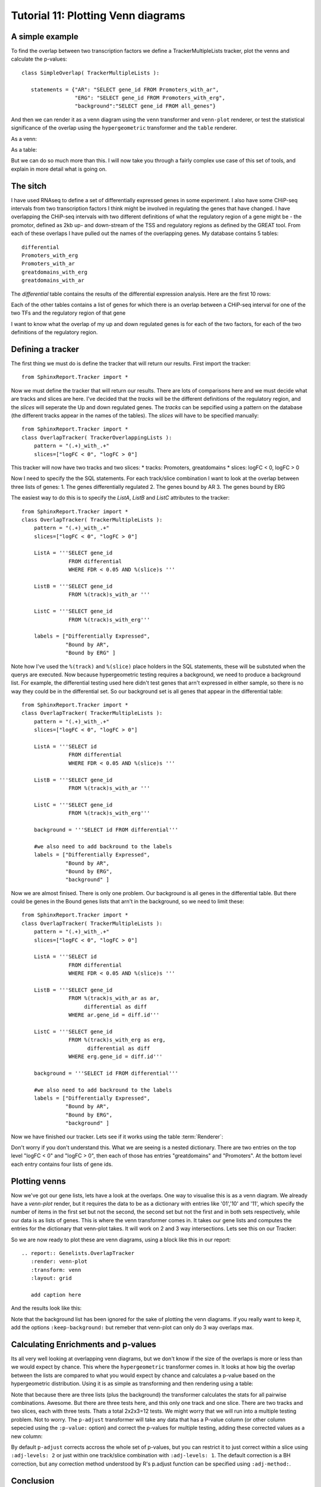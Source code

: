 .. _Tutorial11:

====================================
Tutorial 11: Plotting Venn diagrams
====================================

A simple example
----------------

To find the overlap between two transcription factors we define a TrackerMultipleLists tracker, plot the venns and calculate the p-values::

    class SimpleOverlap( TrackerMultipleLists ):

       statements = {"AR": "SELECT gene_id FROM Promoters_with_ar",
                     "ERG": "SELECT gene_id FROM Promoters_with_erg",
                     "background":"SELECT gene_id FROM all_genes"}

And then we can render it as a venn diagram using the ``venn`` transformer and ``venn-plot`` renderer, or test the statistical significance of the overlap using the ``hypergeometric`` transformer and the ``table`` renderer.

As a venn:

.. report:: Genelists.SimpleOverlap
   :render: venn-plot
   :transform: venn

   A venn diagram of the overlap

As a table:

.. report:: Genelists.SimpleOverlap
   :render: table
   :transform: hypergeometric

   Statistics on the overlap.

But we can do so much more than this. I will now take you through a
fairly complex use case of this set of tools, and explain in more
detail what is going on.

The sitch
----------

I have used RNAseq to define a set of differentially expressed genes
in some experiment. I also have some CHiP-seq intervals from two
transcription factors I think might be involved in regulating the
genes that have changed. I have overlapping the CHiP-seq intervals
with two different definitions of what the regulatory region of a gene
might be - the promotor, defined as 2kb up- and down-stream of the TSS
and regulatory regions as defined by the GREAT tool. From each of
these overlaps I have pulled out the names of the overlapping
genes. My database contains 5 tables::

    differential
    Promoters_with_erg
    Promoters_with_ar
    greatdomains_with_erg
    greatdomains_with_ar

The `differential` table contains the results of the differential
expression analysis. Here are the first 10 rows:

.. report:: Genelists.DifferentialHead
   :render: table

   First 10 rows of the differential table

Each of the other tables contains a list of genes for which there is
an overlap between a CHiP-seq interval for one of the two TFs and the
regulatory region of that gene


.. report:: Genelists.GeneListHead
   :render: table

   First 10 rows of Promoters_with_ar

I want to know what the overlap of my up and down regulated genes is
for each of the two factors, for each of the two definitions of the
regulatory region.


Defining a tracker
-------------------


The first thing we must do is define the tracker that will return our results. First import the tracker::

    from SphinxReport.Tracker import *

Now we must define the tracker that will return our results. There are
lots of comparisons here and we must decide what are tracks and slices
are here. I've decided that the `tracks` will be the different
definitions of the regulatory region, and the `slices` will seperate
the Up and down regulated genes. The `tracks` can be sepcified using a
pattern on the database (the different tracks appear in the names of
the tables). The `slices` will have to be specified manually::

    from SphinxReport.Tracker import *
    class OverlapTracker( TrackerOverlappingLists ):
        pattern = "(.+)_with_.+"
        slices=["logFC < 0", "logFC > 0"]

This tracker will now have two tracks and two slices:
* tracks: Promoters, greatdomains
* slices: logFC < 0, logFC > 0

Now I need to specify the the SQL statements. For each track/slice
combination I want to look at the overlap between three lists of
genes:
1. The genes differentially regulated
2. The genes bound by AR
3. The genes bound by ERG

The easiest way to do this is to specify the `ListA`, `ListB` and  `ListC` attributes to the tracker::

    from SphinxReport.Tracker import *
    class OverlapTracker( TrackerMultipleLists ):
        pattern = "(.+)_with_.+"
        slices=["logFC < 0", "logFC > 0"]
       	
	ListA = '''SELECT gene_id
                   FROM differential
                   WHERE FDR < 0.05 AND %(slice)s '''

	ListB = '''SELECT gene_id
	           FROM %(track)s_with_ar '''

	ListC = '''SELECT gene_id
                   FROM %(track)s_with_erg'''

	labels = ["Differentially Expressed",
	          "Bound by AR",
                  "Bound by ERG" ]


Note how I've used the ``%(track)`` and ``%(slice)`` place holders in the SQL
statements, these will be substuted when the querys are executed. Now
because hypergeometric testing requires a background, we need to
produce a background list. For example, the differential testing used
here didn't test genes that arn't expressed in either sample, so there
is no way they could be in the differential set. So our background set
is all genes that appear in the differential table::
    
    from SphinxReport.Tracker import *
    class OverlapTracker( TrackerMultipleLists ):
        pattern = "(.+)_with_.+"
        slices=["logFC < 0", "logFC > 0"]
       	
	ListA = '''SELECT id
                   FROM differential
                   WHERE FDR < 0.05 AND %(slice)s '''

	ListB = '''SELECT gene_id
	           FROM %(track)s_with_ar '''

	ListC = '''SELECT gene_id
                   FROM %(track)s_with_erg'''

	background = '''SELECT id FROM differential'''

	#we also need to add backround to the labels
	labels = ["Differentially Expressed",
	          "Bound by AR",
                  "Bound by ERG",
		  "background" ]

Now we are almost finised. There is only one problem. Our background
is all genes in the differential table. But there could be genes in
the Bound genes lists that arn't in the background, so we need to
limit these::

    from SphinxReport.Tracker import *
    class OverlapTracker( TrackerMultipleLists ):
        pattern = "(.+)_with_.+"
        slices=["logFC < 0", "logFC > 0"]
       	
	ListA = '''SELECT id
                   FROM differential
                   WHERE FDR < 0.05 AND %(slice)s '''

	ListB = '''SELECT gene_id
	           FROM %(track)s_with_ar as ar,
                        differential as diff
                   WHERE ar.gene_id = diff.id'''

	ListC = '''SELECT gene_id
                   FROM %(track)s_with_erg as erg,
                         differential as diff
                   WHERE erg.gene_id = diff.id'''

	background = '''SELECT id FROM differential'''

	#we also need to add backround to the labels
	labels = ["Differentially Expressed",
	          "Bound by AR",
                  "Bound by ERG",
		  "background" ]

Now we have finished our tracker. Lets see if it works using the table 
:term:`Renderer`:

.. report:: Genelists.OverlapTracker
   :render: debug

   Output from the OverlapTracker


Don't worry if you don't understand this. What we are seeing is a
nested dictionary. There are two entries on the top level "logFC < 0"
and "logFC > 0", then each of those has entries "greatdomains" and
"Promoters". At the bottom level each entry contains four lists of
gene ids.

Plotting venns
---------------

Now we've got our gene lists, lets have a look at the overlaps. One
way to visualise this is as a venn diagram. We already have a
`venn-plot` render, but it requires the data to be as a dictionary
with entries like '01','10' and '11', which specify the number of
items in the first set but not the second, the second set but not the
first and in both sets respectively, while our data is as lists of
genes. This is where the venn transformer comes in. It takes our gene
lists and computes the entries for the dictionary that venn-plot
takes. It will work on 2 and 3 way intersections. Lets see this on our
Tracker:

.. report:: Genelists.OverlapTracker
   :render: debug
   :transform: venn
   :slices: logFC < 0
   :tracks: Promoters
   

   Output from the debug render from our venn transformed tracker data for one slice and one track.

So we are now ready to plot these are venn diagrams, using a block
like this in our report::

    .. report:: Genelists.OverlapTracker
       :render: venn-plot
       :transform: venn
       :layout: grid

       add caption here

And the results look like this:


.. report:: Genelists.OverlapTracker
   :render: venn-plot
   :transform: venn
   :layout: grid

   Venn diagrams showing the overlap between Up and down regulated genes and CHiP-seq intervals

Note that the background list has been ignored for the sake of
plotting the venn diagrams. If you really want to keep it, add the
options ``:keep-background:`` but remeber that venn-plot can only do 3
way overlaps max.

Calculating Enrichments and p-values
-------------------------------------

Its all very well looking at overlapping venn diagrams, but we don't
know if the size of the overlaps is more or less than we would expect
by chance. This where the ``hypergeometric`` transformer comes in. It
looks at how big the overlap between the lists are compared to what
you would expect by chance and calculates a p-value based on the
hypergeometric distribution. Using it is as simple as transforming and
then rendering using a table:

.. report:: Genelists.OverlapTracker
   :render: table
   :transform: hypergeometric
   :tracks: Promoters
   :slices: logFC < 0

   Statitics on the overlap between Down regulated genes and genes with AR or ERG signals at their promoters.


Note that because there are three lists (plus the background) the
transformer calculates the stats for all pairwise
combinations. Awesome. But there are three tests here, and this only
one track and one slice. There are two tracks and two slices, each
with three tests. Thats a total 2x2x3=12 tests. We might worry that we
will run into a multiple testing problem. Not to worry. The
``p-adjust`` transformer will take any data that has a P-value column
(or other column sepecied using the ``:p-value:`` option) and correct
the p-values for multiple testing, adding these corrected values as a
new column:

.. report:: Genelists.OverlapTracker
   :render: table
   :transform: hypergeometric,p-adjust


   Statistics with adjusted P-values

By default ``p-adjust`` corrects accross the whole set of p-values,
but you can restrict it to just correct within a slice using
``:adj-levels: 2`` or just within one track/slice combination with
``:adj-levels: 1``. The default correction is a BH correction, but any
correction method understood by R's p.adjust function can be specified
using ``:adj-method:``.

Conclusion
----------

So there you have it. In 16 lines of Tracker code and 6 lines of rst
code we have calclated the overlap between two TFs and Up or Down
regulated genes for two different difinitions of the regulator region
of a gene, plotted them as venn diagrams and calculated the stats on
that. Clearly for simple comparisions with only two lists and no
tracks or slices, the process is even easier.


